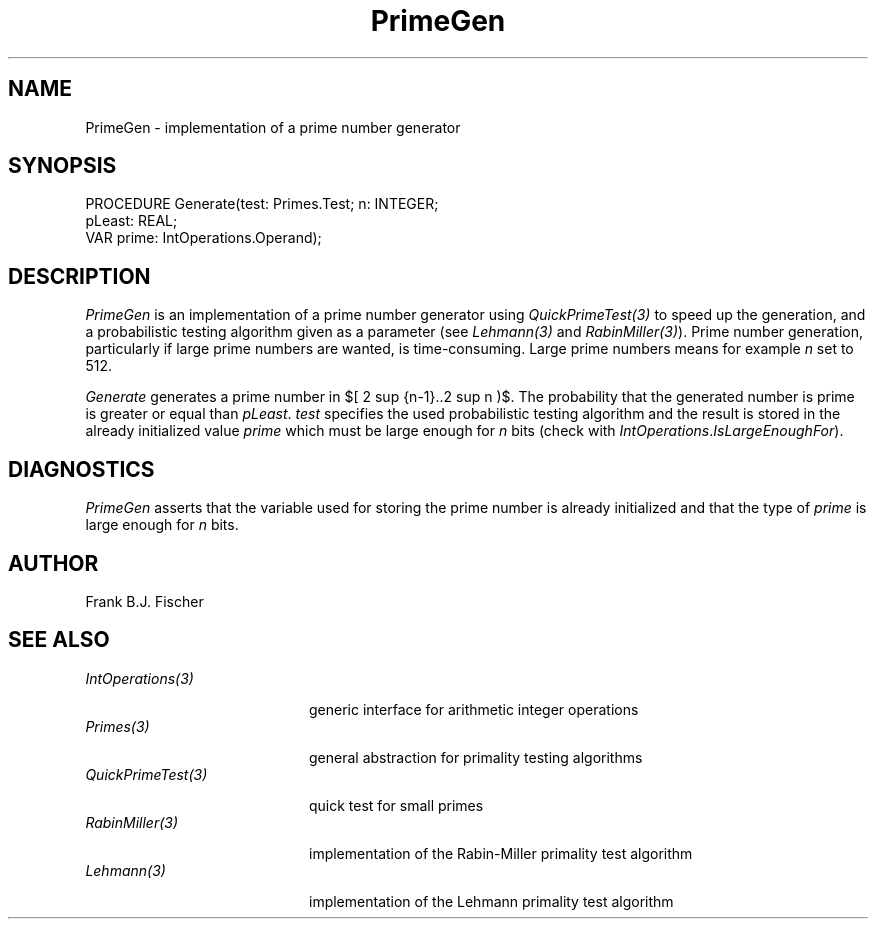 '\" e
.\" ---------------------------------------------------------------------------
.\" Ulm's Oberon System Documentation
.\" Copyright (C) 1989-1996 by University of Ulm, SAI, D-89069 Ulm, Germany
.\" ---------------------------------------------------------------------------
.\"    Permission is granted to make and distribute verbatim copies of this
.\" manual provided the copyright notice and this permission notice are
.\" preserved on all copies.
.\" 
.\"    Permission is granted to copy and distribute modified versions of
.\" this manual under the conditions for verbatim copying, provided also
.\" that the sections entitled "GNU General Public License" and "Protect
.\" Your Freedom--Fight `Look And Feel'" are included exactly as in the
.\" original, and provided that the entire resulting derived work is
.\" distributed under the terms of a permission notice identical to this
.\" one.
.\" 
.\"    Permission is granted to copy and distribute translations of this
.\" manual into another language, under the above conditions for modified
.\" versions, except that the sections entitled "GNU General Public
.\" License" and "Protect Your Freedom--Fight `Look And Feel'", and this
.\" permission notice, may be included in translations approved by the Free
.\" Software Foundation instead of in the original English.
.\" ---------------------------------------------------------------------------
.de Pg
.nf
.ie t \{\
.	sp 0.3v
.	ps 9
.	ft CW
.\}
.el .sp 1v
..
.de Pe
.ie t \{\
.	ps
.	ft P
.	sp 0.3v
.\}
.el .sp 1v
.fi
..
'\"----------------------------------------------------------------------------
.de Tb
.br
.nr Tw \w'\\$1MMM'
.in +\\n(Twu
..
.de Te
.in -\\n(Twu
..
.de Tp
.br
.ne 2v
.in -\\n(Twu
\fI\\$1\fP
.br
.in +\\n(Twu
.sp -1
..
'\"----------------------------------------------------------------------------
'\" Is [prefix]
'\" Ic capability
'\" If procname params [rtype]
'\" Ef
'\"----------------------------------------------------------------------------
.de Is
.br
.ie \\n(.$=1 .ds iS \\$1
.el .ds iS "
.nr I1 5
.nr I2 5
.in +\\n(I1
..
.de Ic
.sp .3
.in -\\n(I1
.nr I1 5
.nr I2 2
.in +\\n(I1
.ti -\\n(I1
If
\.I \\$1
\.B IN
\.IR caps :
.br
..
.de If
.ne 3v
.sp 0.3
.ti -\\n(I2
.ie \\n(.$=3 \fI\\$1\fP: \fBPROCEDURE\fP(\\*(iS\\$2) : \\$3;
.el \fI\\$1\fP: \fBPROCEDURE\fP(\\*(iS\\$2);
.br
..
.de Ef
.in -\\n(I1
.sp 0.3
..
'\"----------------------------------------------------------------------------
'\"	Strings - made in Ulm (tm 8/87)
'\"
'\"				troff or new nroff
'ds A \(:A
'ds O \(:O
'ds U \(:U
'ds a \(:a
'ds o \(:o
'ds u \(:u
'ds s \(ss
'\"
'\"     international character support
.ds ' \h'\w'e'u*4/10'\z\(aa\h'-\w'e'u*4/10'
.ds ` \h'\w'e'u*4/10'\z\(ga\h'-\w'e'u*4/10'
.ds : \v'-0.6m'\h'(1u-(\\n(.fu%2u))*0.13m+0.06m'\z.\h'0.2m'\z.\h'-((1u-(\\n(.fu%2u))*0.13m+0.26m)'\v'0.6m'
.ds ^ \\k:\h'-\\n(.fu+1u/2u*2u+\\n(.fu-1u*0.13m+0.06m'\z^\h'|\\n:u'
.ds ~ \\k:\h'-\\n(.fu+1u/2u*2u+\\n(.fu-1u*0.13m+0.06m'\z~\h'|\\n:u'
.ds C \\k:\\h'+\\w'e'u/4u'\\v'-0.6m'\\s6v\\s0\\v'0.6m'\\h'|\\n:u'
.ds v \\k:\(ah\\h'|\\n:u'
.ds , \\k:\\h'\\w'c'u*0.4u'\\z,\\h'|\\n:u'
'\"----------------------------------------------------------------------------
.ie t .ds St "\v'.3m'\s+2*\s-2\v'-.3m'
.el .ds St *
.de cC
.IP "\fB\\$1\fP"
..
'\"----------------------------------------------------------------------------
.de Op
.TP
.SM
.ie \\n(.$=2 .BI (+|\-)\\$1 " \\$2"
.el .B (+|\-)\\$1
..
.de Mo
.TP
.SM
.BI \\$1 " \\$2"
..
'\"----------------------------------------------------------------------------
.TH PrimeGen 3 "Last change: 3 April 1997" "Release 0.5" "Ulm's Oberon System"
.SH NAME
PrimeGen \- implementation of a prime number generator
.SH SYNOPSIS
.Pg
PROCEDURE Generate(test: Primes.Test; n: INTEGER; 
                   pLeast: REAL;
                   VAR prime: IntOperations.Operand);
.Pe
.SH DESCRIPTION
.I PrimeGen
is an implementation of a prime number generator using \fIQuickPrimeTest(3)\fP to
speed up the generation, and a probabilistic testing algorithm given as a 
parameter (see \fILehmann(3)\fP and \fIRabinMiller(3)\fP). Prime number 
generation, particularly if large prime numbers are wanted, is time-consuming. 
Large prime numbers means for example \fIn\fP set to 512.
.LP
.EQ
delim $$
.EN
.I Generate
generates a prime number in $[ 2 sup {n-1}..2 sup n )$. The probability that the
generated number is prime is greater or equal than \fIpLeast\fP. 
\fItest\fP specifies the used probabilistic testing algorithm and the result is
stored in the already initialized value \fIprime\fP which must be large enough
for \fIn\fP bits (check with \fIIntOperations\fP.\fIIsLargeEnoughFor\fP).
.SH DIAGNOSTICS
\fIPrimeGen\fP asserts that the variable used for storing the prime
number is already initialized and that the type of \fIprime\fP is large enough
for \fIn\fP bits.
.SH AUTHOR
Frank B.J. Fischer
.SH "SEE ALSO"
.Tb QuickPrimeTest(3)
.Tp IntOperations(3)
generic interface for arithmetic integer operations
.Tp Primes(3)
general abstraction for primality testing algorithms
.Tp QuickPrimeTest(3)
quick test for small primes
.Tp RabinMiller(3)
implementation of the Rabin-Miller primality test algorithm
.Tp Lehmann(3)
implementation of the Lehmann primality test algorithm
.Te
.\" ---------------------------------------------------------------------------
.\" $Id: PrimeGen.3,v 1.1 1997/04/03 15:29:30 borchert Exp $
.\" ---------------------------------------------------------------------------
.\" $Log: PrimeGen.3,v $
.\" Revision 1.1  1997/04/03  15:29:30  borchert
.\" Initial revision
.\"
.\" ---------------------------------------------------------------------------
